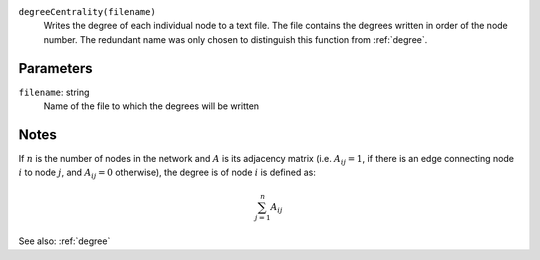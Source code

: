 
``degreeCentrality(filename)``
	Writes the degree of each individual node to a text file.
	The file contains the degrees written in order of the node number.
	The redundant name was only chosen to distinguish this function from :ref:`degree`.

Parameters
----------
``filename``: string
         Name of the file to which the degrees will be written


Notes
-----
If :math:`n` is the number of nodes in the network and :math:`A` is its adjacency matrix (i.e. :math:`A_{ij} = 1`, if there is an edge connecting node :math:`i` to node :math:`j`, and :math:`A_{ij} = 0` otherwise), the degree is  of node :math:`i` is defined as:

.. math::
	\sum_{j=1}^{n} A_{ij}

See also: :ref:`degree`
